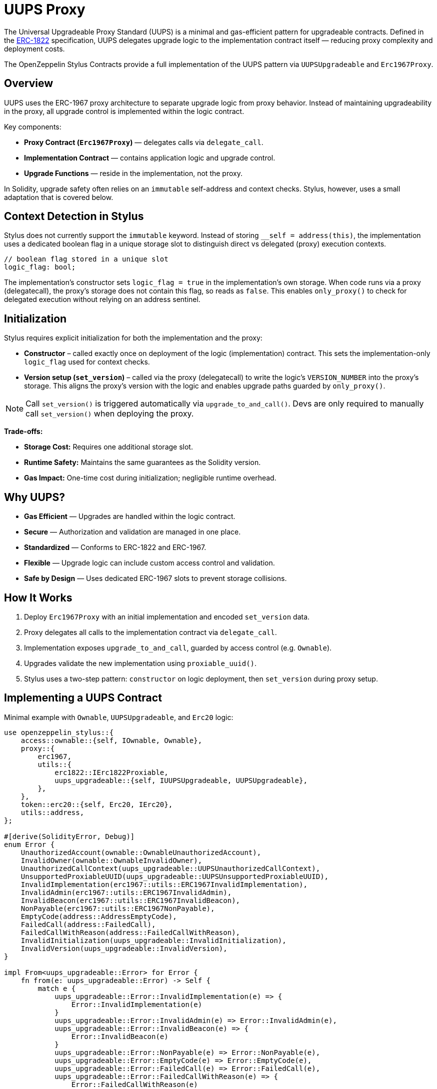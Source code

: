 = UUPS Proxy

The Universal Upgradeable Proxy Standard (UUPS) is a minimal and gas-efficient
pattern for upgradeable contracts. Defined in the xref:https://eips.ethereum.org/EIPS/eip-1822[ERC-1822]
specification, UUPS delegates upgrade logic to the implementation contract
itself — reducing proxy complexity and deployment costs.

The OpenZeppelin Stylus Contracts provide a full implementation of the UUPS pattern via `UUPSUpgradeable` and `Erc1967Proxy`.

== Overview

UUPS uses the ERC-1967 proxy architecture to separate upgrade logic from proxy behavior. Instead of maintaining upgradeability in the proxy, all upgrade control is implemented within the logic contract.

Key components:

- **Proxy Contract (`Erc1967Proxy`)** — delegates calls via `delegate_call`.
- **Implementation Contract** — contains application logic and upgrade control.
- **Upgrade Functions** — reside in the implementation, not the proxy.

In Solidity, upgrade safety often relies on an `immutable` self-address and context checks. Stylus, however, uses a small adaptation that is covered below.

== Context Detection in Stylus

Stylus does not currently support the `immutable` keyword. Instead of storing `__self = address(this)`, the implementation uses a dedicated boolean flag in a unique storage slot to distinguish direct vs delegated (proxy) execution contexts.

[source,rust]
----
// boolean flag stored in a unique slot
logic_flag: bool;
----

The implementation’s constructor sets `logic_flag = true` in the implementation’s own storage. When code runs via a proxy (delegatecall), the proxy’s storage does not contain this flag, so reads as `false`. This enables `only_proxy()` to check for delegated execution without relying on an address sentinel.

== Initialization

Stylus requires explicit initialization for both the implementation and the proxy:

- **Constructor** – called exactly once on deployment of the logic (implementation) contract. This sets the implementation-only `logic_flag` used for context checks.
- **Version setup (`set_version`)** – called via the proxy (delegatecall) to write the logic’s `VERSION_NUMBER` into the proxy’s storage. This aligns the proxy’s version with the logic and enables upgrade paths guarded by `only_proxy()`.

[NOTE]
====
Call `set_version()` is triggered automatically via `upgrade_to_and_call()`.
Devs are only required to manually call `set_version()` when deploying the proxy.
====

**Trade-offs:**

- **Storage Cost:** Requires one additional storage slot.
- **Runtime Safety:** Maintains the same guarantees as the Solidity version.
- **Gas Impact:** One-time cost during initialization; negligible runtime overhead.

== Why UUPS?

- **Gas Efficient** — Upgrades are handled within the logic contract.
- **Secure** — Authorization and validation are managed in one place.
- **Standardized** — Conforms to ERC-1822 and ERC-1967.
- **Flexible** — Upgrade logic can include custom access control and validation.
- **Safe by Design** — Uses dedicated ERC-1967 slots to prevent storage collisions.

== How It Works

. Deploy `Erc1967Proxy` with an initial implementation and encoded `set_version` data.
. Proxy delegates all calls to the implementation contract via `delegate_call`.
. Implementation exposes `upgrade_to_and_call`, guarded by access control (e.g. `Ownable`).
. Upgrades validate the new implementation using `proxiable_uuid()`.
. Stylus uses a two-step pattern: `constructor` on logic deployment, then `set_version` during proxy setup.

== Implementing a UUPS Contract

Minimal example with `Ownable`, `UUPSUpgradeable`, and `Erc20` logic:

[source,rust]
----
use openzeppelin_stylus::{
    access::ownable::{self, IOwnable, Ownable},
    proxy::{
        erc1967,
        utils::{
            erc1822::IErc1822Proxiable,
            uups_upgradeable::{self, IUUPSUpgradeable, UUPSUpgradeable},
        },
    },
    token::erc20::{self, Erc20, IErc20},
    utils::address,
};

#[derive(SolidityError, Debug)]
enum Error {
    UnauthorizedAccount(ownable::OwnableUnauthorizedAccount),
    InvalidOwner(ownable::OwnableInvalidOwner),
    UnauthorizedCallContext(uups_upgradeable::UUPSUnauthorizedCallContext),
    UnsupportedProxiableUUID(uups_upgradeable::UUPSUnsupportedProxiableUUID),
    InvalidImplementation(erc1967::utils::ERC1967InvalidImplementation),
    InvalidAdmin(erc1967::utils::ERC1967InvalidAdmin),
    InvalidBeacon(erc1967::utils::ERC1967InvalidBeacon),
    NonPayable(erc1967::utils::ERC1967NonPayable),
    EmptyCode(address::AddressEmptyCode),
    FailedCall(address::FailedCall),
    FailedCallWithReason(address::FailedCallWithReason),
    InvalidInitialization(uups_upgradeable::InvalidInitialization),
    InvalidVersion(uups_upgradeable::InvalidVersion),
}

impl From<uups_upgradeable::Error> for Error {
    fn from(e: uups_upgradeable::Error) -> Self {
        match e {
            uups_upgradeable::Error::InvalidImplementation(e) => {
                Error::InvalidImplementation(e)
            }
            uups_upgradeable::Error::InvalidAdmin(e) => Error::InvalidAdmin(e),
            uups_upgradeable::Error::InvalidBeacon(e) => {
                Error::InvalidBeacon(e)
            }
            uups_upgradeable::Error::NonPayable(e) => Error::NonPayable(e),
            uups_upgradeable::Error::EmptyCode(e) => Error::EmptyCode(e),
            uups_upgradeable::Error::FailedCall(e) => Error::FailedCall(e),
            uups_upgradeable::Error::FailedCallWithReason(e) => {
                Error::FailedCallWithReason(e)
            }
            uups_upgradeable::Error::InvalidInitialization(e) => {
                Error::InvalidInitialization(e)
            }
            uups_upgradeable::Error::UnauthorizedCallContext(e) => {
                Error::UnauthorizedCallContext(e)
            }
            uups_upgradeable::Error::UnsupportedProxiableUUID(e) => {
                Error::UnsupportedProxiableUUID(e)
            }
            uups_upgradeable::Error::InvalidVersion(e) => {
                Error::InvalidVersion(e)
            }
        }
    }
}

impl From<ownable::Error> for Error {
    fn from(e: ownable::Error) -> Self {
        match e {
            ownable::Error::UnauthorizedAccount(e) => {
                Error::UnauthorizedAccount(e)
            }
            ownable::Error::InvalidOwner(e) => Error::InvalidOwner(e),
        }
    }
}

#[entrypoint]
#[storage]
struct MyUUPSContract {
    erc20: Erc20,
    ownable: Ownable,
    uups: UUPSUpgradeable,
}

#[public]
#[implements(IErc20<Error = erc20::Error>, IUUPSUpgradeable, IErc1822Proxiable, IOwnable<Error = Error>)]
impl MyUUPSContract {
    // Accepting owner here only to enable invoking functions directly on the
    // UUPS
    #[constructor]
    fn constructor(&mut self, owner: Address) -> Result<(), Error> {
        self.uups.constructor();
        self.ownable.constructor(owner)?;
        Ok(())
    }

    fn mint(&mut self, to: Address, value: U256) -> Result<(), erc20::Error> {
        self.erc20._mint(to, value)
    }

    /// Initializes the contract.
    fn initialize(&mut self, owner: Address) -> Result<(), Error> {
        self.uups.set_version()?;
        self.ownable.constructor(owner)?;
        Ok(())
    }

    fn set_version(&mut self) -> Result<(), Error> {
        Ok(self.uups.set_version()?)
    }

    fn get_version(&self) -> U32 {
        self.uups.get_version()
    }
}

#[public]
impl IUUPSUpgradeable for MyUUPSContract {
    #[selector(name = "UPGRADE_INTERFACE_VERSION")]
    fn upgrade_interface_version(&self) -> String {
        self.uups.upgrade_interface_version()
    }

    #[payable]
    fn upgrade_to_and_call(
        &mut self,
        new_implementation: Address,
        data: Bytes,
    ) -> Result<(), Vec<u8>> {
        // Make sure to provide upgrade authorization in your implementation
        // contract.
        self.ownable.only_owner()?;
        self.uups.upgrade_to_and_call(new_implementation, data)?;
        Ok(())
    }
}

#[public]
impl IErc1822Proxiable for MyUUPSContract {
    #[selector(name = "proxiableUUID")]
    fn proxiable_uuid(&self) -> Result<B256, Vec<u8>> {
        self.uups.proxiable_uuid()
    }
}
----

== Implementing the Proxy

A simple UUPS-compatible proxy using ERC-1967:

[source,rust]
----
use openzeppelin_stylus::proxy::{
    erc1967::{self, Erc1967Proxy},
    IProxy,
};

#[entrypoint]
#[storage]
struct MyUUPSProxy {
    proxy: Erc1967Proxy,
}

#[public]
impl MyUUPSProxy {
    #[constructor]
    fn constructor(&mut self, implementation: Address, data: Bytes) -> Result<(), erc1967::utils::Error> {
        self.proxy.constructor(implementation, &data)
    }

    fn implementation(&self) -> Result<Address, Vec<u8>> {
        self.proxy.implementation()
    }

    #[fallback]
    fn fallback(&mut self, calldata: &[u8]) -> ArbResult {
        unsafe { self.proxy.do_fallback(calldata) }
    }
}

unsafe impl IProxy for MyUUPSProxy {
    fn implementation(&self) -> Result<Address, Vec<u8>> {
        self.proxy.implementation()
    }
}
----

== Upgrade Safety

=== 1. Access Control

Upgrades must be restricted to trusted accounts, e.g. via `only_owner`:

[source,rust]
----
self.ownable.only_owner()?;
----

=== 2. Proxy Context Enforcement

Ensures upgrade calls come from a delegate call:

[source,rust]
----
self.uups.only_proxy()?; // Reverts if not called via proxy
----

**Explanation:**
`only_proxy()` checks that execution is delegated (not direct), the caller is an ERC-1967 proxy (implementation slot is non-zero), and the proxy-stored version equals the logic’s `VERSION_NUMBER`.

=== 3. Proxiable UUID Validation

Guarantees compatibility with UUPS:

[source,rust]
----
self.uups.proxiable_uuid()? == IMPLEMENTATION_SLOT;
----

== Initialization

The UUPS proxy supports initialization data that is delegated to the implementation on deployment. This is typically used to invoke `set_version` first, and optionally invoke your own initialization routines (e.g., ownership or token supply setup) if needed.

[source,rust]
----
let data = IMyContract::setVersionCall {}.abi_encode();
MyUUPSProxy::deploy(implementation_addr, data.into());
----

=== ⚠️ Initialization Must Be Explicit (Your Contract State)

If your contract needs additional initialization beyond `set_version()` (e.g., ownership, token supply), expose a properly designed initialization function and protect it appropriately (e.g., single-use guard or access control). Failing to do so can lead to:
* Orphaned contracts with no owner.
* Uninitialized token supply or core state.
* Denial of future upgrades if your own guards are misused.

[source,rust]
----
/// Optional contract initialization (example).
fn init_contract_state(&mut self, owner: Address) -> Result<(), Vec<u8>> {
    self.ownable.constructor(owner)?;

    /// other initialization logic.

    self.uups.set_version()?;

    Ok(())
}
----

NOTE: If you expose additional initialization functions, ensure they are protected from re-execution after the proxy is live.

== Initializing the Proxy

Initialization data is typically a call to the implementation's `set_version` function:

[source,rust]
----
let data = IMyContract::setVersionCall {}.abi_encode();
MyUUPSProxy::deploy(implementation_addr, data.into());
----

This setup call is run via `delegate_call` during proxy deployment.

== Security Best Practices

* Restrict upgrade access (e.g. `only_owner`).
* Validate all upgrade targets.
* Test upgrades across versions.
* Monitor upgrade events (`Upgraded`).
* Use empty data unless initialization is needed.
* Ensure new implementations return the correct `proxiable UUID`.
* **Enforce proxy context checks** — `only_proxy()` ensures upgrades cannot be called directly on the implementation.

== Common Pitfalls

* Forgetting access control.
* Direct calls to upgrade logic (not via proxy).
* Missing `proxiable UUID` validation.
* Changing storage layout without planning.
* Sending ETH to constructor without data (will revert).
* The `VERSION_NUMBER` is not increased to the higher value.

== Use Cases

* Upgradeable tokens standards (e.g. ERC-20, ERC-721, ERC-1155).
* Modular DeFi protocols.
* DAO frameworks.
* NFT marketplaces.
* Access control registries.
* Cross-chain bridges.

== Related

* xref:erc1967.adoc[ERC-1967 Proxy]
* xref:beacon-proxy.adoc[Beacon Proxy]
* xref:proxy.adoc[Basic Proxy]
